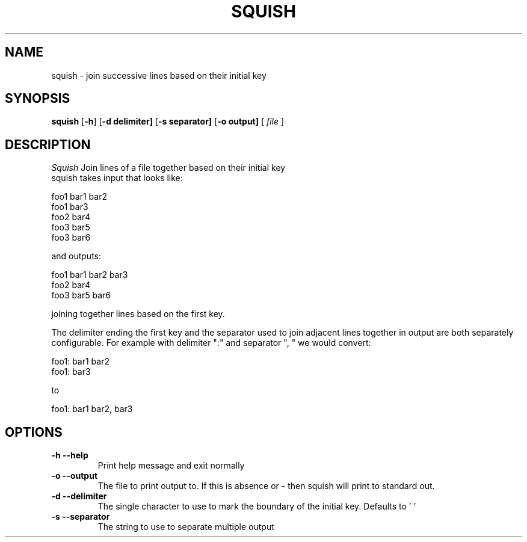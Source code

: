 .TH SQUISH 1 local
.SH NAME
squish \- join successive lines based on their initial key
.SH SYNOPSIS
.ll +8
.B squish
.RB [ \-h ]
.RB [ \-d\ delimiter]
.RB [ \-s\ separator]
.RB [ \-o\ output]
[
.I "file"
]
.ll -8
.br
.SH DESCRIPTION
.I Squish
Join lines of a file together based on their initial key 
.br
squish takes input that looks like:

.br 
foo1 bar1 bar2
.br
foo1 bar3
.br
foo2 bar4
.br
foo3 bar5
.br
foo3 bar6
.br

and outputs:

.br .br
foo1 bar1 bar2 bar3
.br
foo2 bar4
.br
foo3 bar5 bar6
.br

joining together lines based on the first key.
.br

The delimiter ending the first key and the separator used to join adjacent lines together in output are both separately configurable. For example with delimiter ":" and separator ", " we would convert:

foo1: bar1 bar2
.br
foo1: bar3
.br

to 

foo1: bar1 bar2, bar3
.br

.SH OPTIONS
.TP
.B \-h --help
Print help message and exit normally 
.TP
.B \-o --output
The file to print output to. If this is absence or - then squish will print to standard out.
.TP
.B \-d --delimiter 
The single character to use to mark the boundary of the initial key. Defaults to ' '
.TP
.B \-s --separator
The string to use to separate multiple output 
